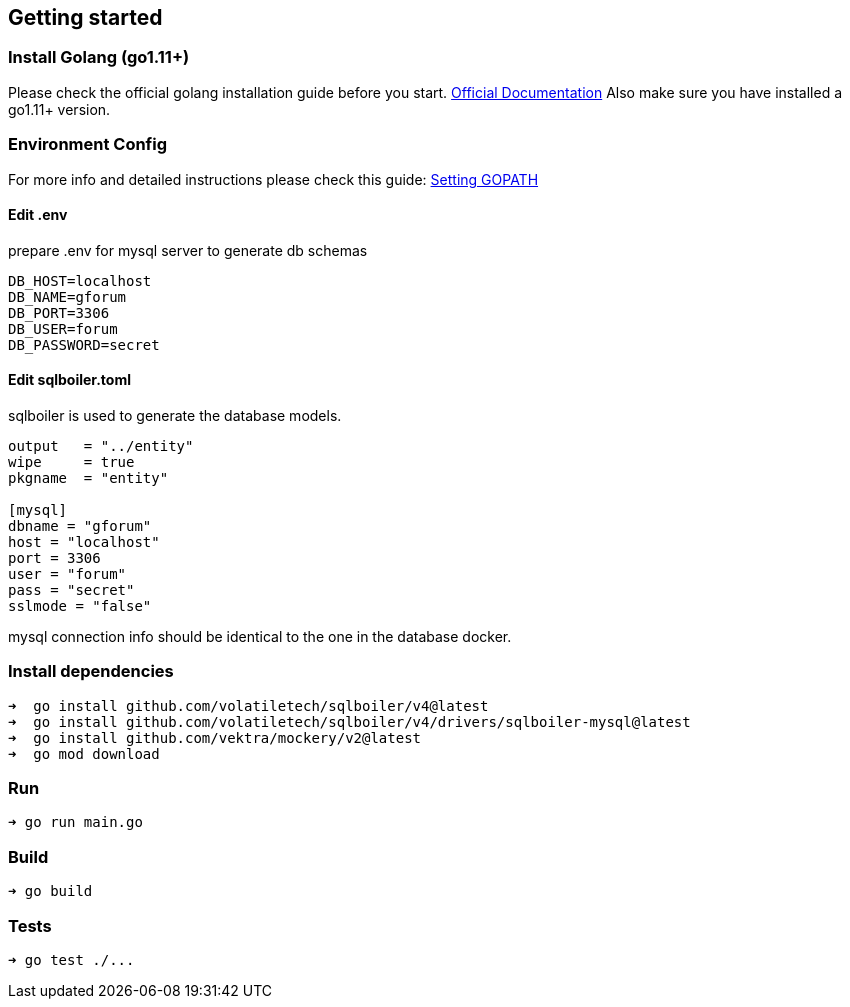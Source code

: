 == Getting started

=== Install Golang (go1.11+)

Please check the official golang installation guide before you start. https://golang.org/doc/install[Official Documentation]
Also make sure you have installed a go1.11+ version.

=== Environment Config

For more info and detailed instructions please check this guide: https://github.com/golang/go/wiki/SettingGOPATH[Setting GOPATH]

==== Edit .env
prepare .env for mysql server to generate db schemas
[source,dotenv]
----
DB_HOST=localhost
DB_NAME=gforum
DB_PORT=3306
DB_USER=forum
DB_PASSWORD=secret
----

==== Edit sqlboiler.toml
sqlboiler is used to generate the database models.
[source,toml]
----
output   = "../entity"
wipe     = true
pkgname  = "entity"

[mysql]
dbname = "gforum"
host = "localhost"
port = 3306
user = "forum"
pass = "secret"
sslmode = "false"
----

mysql connection info should be identical to the one in the database docker.

=== Install dependencies

[source,bash]
----
➜  go install github.com/volatiletech/sqlboiler/v4@latest
➜  go install github.com/volatiletech/sqlboiler/v4/drivers/sqlboiler-mysql@latest
➜  go install github.com/vektra/mockery/v2@latest
➜  go mod download

----

=== Run

[source,bash]
----
➜ go run main.go

----

=== Build

[source,bash]
----
➜ go build

----

=== Tests

[source,bash]
----
➜ go test ./...
----
